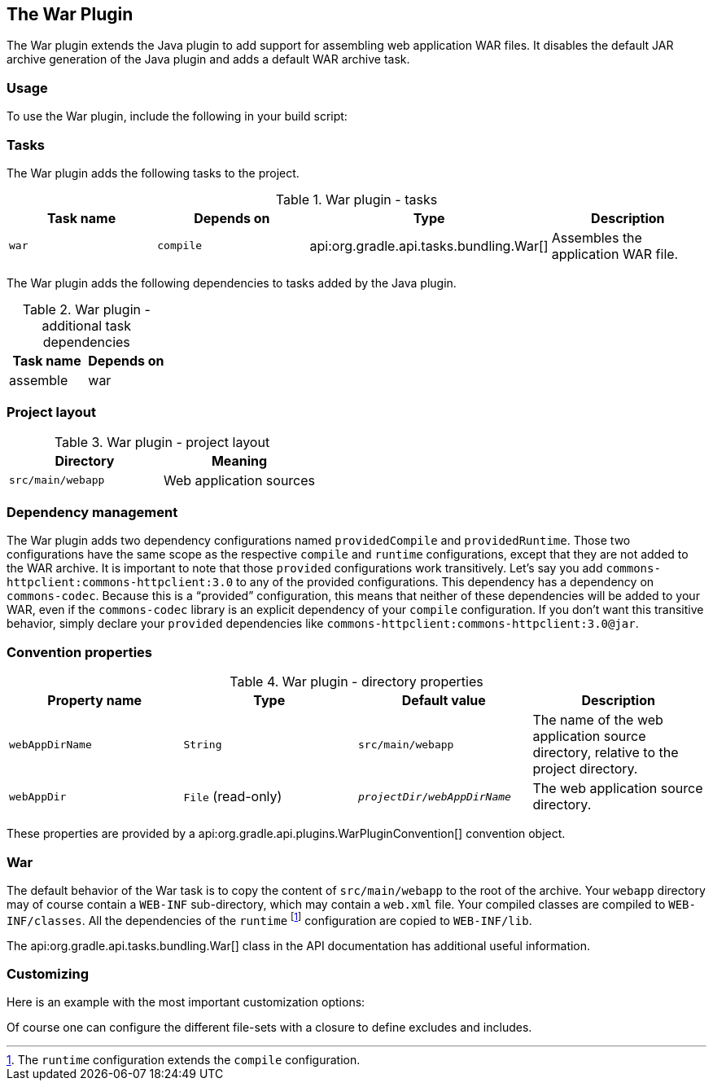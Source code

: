 // Copyright 2017 the original author or authors.
//
// Licensed under the Apache License, Version 2.0 (the "License");
// you may not use this file except in compliance with the License.
// You may obtain a copy of the License at
//
//      http://www.apache.org/licenses/LICENSE-2.0
//
// Unless required by applicable law or agreed to in writing, software
// distributed under the License is distributed on an "AS IS" BASIS,
// WITHOUT WARRANTIES OR CONDITIONS OF ANY KIND, either express or implied.
// See the License for the specific language governing permissions and
// limitations under the License.

[[war_plugin]]
== The War Plugin

The War plugin extends the Java plugin to add support for assembling web application WAR files. It disables the default JAR archive generation of the Java plugin and adds a default WAR archive task.


[[sec:war_usage]]
=== Usage

To use the War plugin, include the following in your build script:

++++
<sample xmlns:xi="http://www.w3.org/2001/XInclude" id="useWarPlugin" dir="webApplication/quickstart" title="Using the War plugin">
            <sourcefile file="build.gradle" snippet="use-war-plugin"/>
        </sample>
++++


[[sec:war_tasks]]
=== Tasks

The War plugin adds the following tasks to the project.

.War plugin - tasks
[cols="a,a,a,a", options="header"]
|===
| Task name
| Depends on
| Type
| Description

| `war`
| `compile`
| api:org.gradle.api.tasks.bundling.War[]
| Assembles the application WAR file.
|===

The War plugin adds the following dependencies to tasks added by the Java plugin.

.War plugin - additional task dependencies
[cols="a,a", options="header"]
|===
| Task name
| Depends on
| assemble
| war
|===

++++
<figure xmlns:xi="http://www.w3.org/2001/XInclude">
            <title>War plugin - tasks</title>
            <imageobject>
                <imagedata fileref="img/warPluginTasks.png"/>
            </imageobject>
        </figure>
++++


[[sec:war_project_layout]]
=== Project layout


.War plugin - project layout
[cols="a,a", options="header"]
|===
| Directory
| Meaning

| `src/main/webapp`
| Web application sources
|===


[[sec:war_dependency_management]]
=== Dependency management

The War plugin adds two dependency configurations named `providedCompile` and `providedRuntime`. Those two configurations have the same scope as the respective `compile` and `runtime` configurations, except that they are not added to the WAR archive. It is important to note that those `provided` configurations work transitively. Let's say you add `commons-httpclient:commons-httpclient:3.0` to any of the provided configurations. This dependency has a dependency on `commons-codec`. Because this is a “provided” configuration, this means that neither of these dependencies will be added to your WAR, even if the `commons-codec` library is an explicit dependency of your `compile` configuration. If you don't want this transitive behavior, simply declare your `provided` dependencies like `commons-httpclient:commons-httpclient:3.0@jar`.

[[sec:war_convention_properties]]
=== Convention properties


.War plugin - directory properties
[cols="a,a,a,a", options="header"]
|===
| Property name
| Type
| Default value
| Description

| `webAppDirName`
| `String`
| `src/main/webapp`
| The name of the web application source directory, relative to the project directory.

| `webAppDir`
| `File` (read-only)
| `__projectDir__/__webAppDirName__`
| The web application source directory.
|===

These properties are provided by a api:org.gradle.api.plugins.WarPluginConvention[] convention object.

[[sec:war_default_settings]]
=== War

The default behavior of the War task is to copy the content of `src/main/webapp` to the root of the archive. Your `webapp` directory may of course contain a `WEB-INF` sub-directory, which may contain a `web.xml` file. Your compiled classes are compiled to `WEB-INF/classes`. All the dependencies of the `runtime` footnote:[The `runtime` configuration extends the `compile` configuration.] configuration are copied to `WEB-INF/lib`.

The api:org.gradle.api.tasks.bundling.War[] class in the API documentation has additional useful information.

[[sec:war_customizing]]
=== Customizing

Here is an example with the most important customization options:

++++
<sample xmlns:xi="http://www.w3.org/2001/XInclude" id="webproject" dir="webApplication/customized" title="Customization of war plugin">
            <sourcefile file="build.gradle" snippet="customization"/>
        </sample>
++++

Of course one can configure the different file-sets with a closure to define excludes and includes.